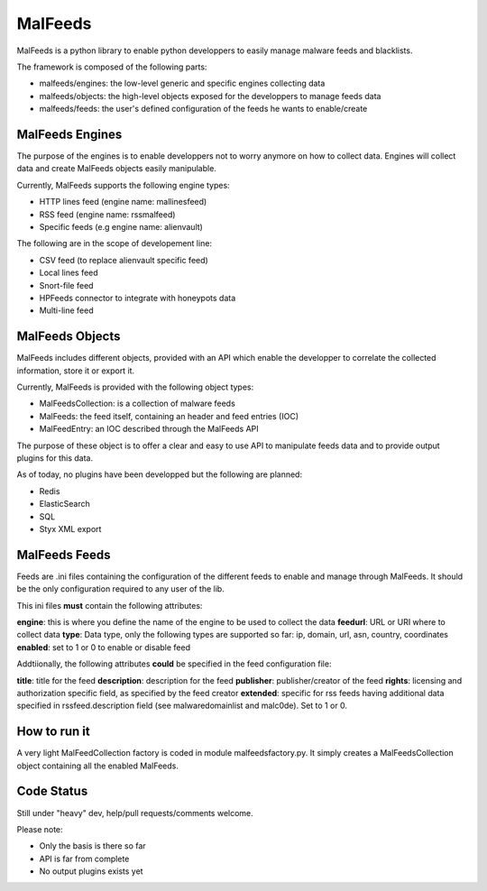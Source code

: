 MalFeeds
========

MalFeeds is a python library to enable python developpers to easily manage malware feeds and blacklists.

The framework is composed of the following parts:

- malfeeds/engines: the low-level generic and specific engines collecting data
- malfeeds/objects: the high-level objects exposed for the developpers to manage feeds data
- malfeeds/feeds: the user's defined configuration of the feeds he wants to enable/create

MalFeeds Engines
----------------

The purpose of the engines is to enable developpers not to worry anymore on how to collect data. Engines will collect data and create MalFeeds objects easily manipulable.

Currently, MalFeeds supports the following engine types:

- HTTP lines feed (engine name: mallinesfeed)
- RSS feed (engine name: rssmalfeed)
- Specific feeds (e.g engine name: alienvault)

The following are in the scope of developement line:

- CSV feed (to replace alienvault specific feed)
- Local lines feed
- Snort-file feed
- HPFeeds connector to integrate with honeypots data
- Multi-line feed

MalFeeds Objects
----------------

MalFeeds includes different objects, provided with an API which enable the developper to correlate the collected information, store it or export it.

Currently, MalFeeds is provided with the following object types:

- MalFeedsCollection: is a collection of malware feeds
- MalFeeds: the feed itself, containing an header and feed entries (IOC)
- MalFeedEntry: an IOC described through the MalFeeds API

The purpose of these object is to offer a clear and easy to use API to manipulate feeds data and to provide output plugins for this data.

As of today, no plugins have been developped but the following are planned:

- Redis
- ElasticSearch
- SQL
- Styx XML export

MalFeeds Feeds
--------------

Feeds are .ini files containing the configuration of the different feeds to enable and manage through MalFeeds. It should be the only configuration required to any user of the lib.

This ini files **must** contain the following attributes:

**engine**: this is where you define the name of the engine to be used to collect the data
**feedurl**: URL or URI where to collect data
**type**: Data type, only the following types are supported so far: ip, domain, url, asn, country, coordinates
**enabled**: set to 1 or 0 to enable or disable feed

Addtiionally, the following attributes **could** be specified in the feed configuration file:

**title**: title for the feed
**description**: description for the feed
**publisher**: publisher/creator of the feed
**rights**: licensing and authorization specific field, as specified by the feed creator
**extended**: specific for rss feeds having additional data specified in rssfeed.description field (see malwaredomainlist and malc0de). Set to 1 or 0.


How to run it
-------------

A very light MalFeedCollection factory is coded in module malfeedsfactory.py. It simply creates a MalFeedsCollection object containing all the enabled MalFeeds.


Code Status
-----------

Still under "heavy" dev, help/pull requests/comments welcome.

Please note:

- Only the basis is there so far
- API is far from complete
- No output plugins exists yet
